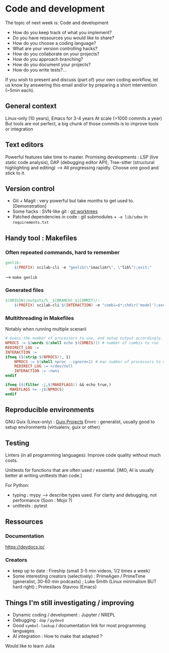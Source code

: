 
* Code and development

The topic of next week is: Code and development
  - How do you keep track of what you implement?
  - Do you have ressources you would like to share?
  - How do you choose a coding language?
  - What are your version controlling hacks?
  - How do you collaborate on your projects?
  - How do you approach branching?
  - How do you document your projects?
  - How do you write tests?…

If you wish to present and discuss (part of) your own coding workflow, let us know by answering this email and/or by preparing a short intervention (~5min each).

** General context
Linux-only (10 years), Emacs for 3-4 years
At scale (>1000 commits a year)
But tools are not perfect, a big chunk of those commits is to improve tools or integration

** Text editors
Powerful features take time to master.
Promising developments : LSP (live static code analysis), DAP (debugging editor API), Tree-sitter (structural highlighting and editing)
--> All progressing rapidly.  Choose one good and stick to it.

** Version control
- Git + Magit : very powerful but take months to get used to.
  [Demonstration]
- Some hacks : SVN-like git : [[https://www.youtube.com/watch?v=2uEqYw-N8uE][git worktrees]]
- Patched dependencies in code : git submodules + =-e lib/sdmx= in =requirements.txt=

** Handy tool : Makefiles
*** Often repeated commands, hard to remember

#+begin_src makefile
genlib:
	$(PREFIX) scilab-cli -e "genlib(\"imaclimr\", \"lib\");exit;"
#+end_src

--> =make genlib=

*** Generated files

#+begin_src makefile
$(ORIGIN)/outputs/%__$(BRANCH)_$(COMMIT)/:
	$(PREFIX) scilab-cli $(INTERACTION) -e "combi=$*;chdir('model');exec('imaclimr.sce');exit;" $(REDIRECT_LOG)
#+end_src

*** Multithreading in Makefiles
Notably when running multiple scenarii

#+begin_src makefile
# Guess the number of processors to use, and setup output accordingly.
NPROCS := $(words $(shell echo $(COMBIS))) # number of combis to run
REDIRECT_LOG :=
INTERACTION :=
ifneq ($(strip $(NPROCS)), 1)
	NPROCS := $(shell nproc --ignore=1) # max number of processors to use
	REDIRECT_LOG := >/dev/null
	INTERACTION := -nwni
endif

ifneq ($(filter -j,$(MAKEFLAGS)) && echo true,)
  MAKEFLAGS += -j$(NPROCS)
endif
#+end_src

** Reproducible environments
GNU Guix (Linux-only) : [[id:4b8491a6-f317-44c2-97bf-aa3971d9d8d6][Guix Projects]]
Envrc : generalist, usually good to setup environments (virtualenv, guix or other)

** Testing

Linters (in all programming languages): Improve code quality without much costs.

Unittests for functions that are often used / essential.
[IMO, AI is usually better at writing unittests than code.]

For Python:
 - typing : mypy --> describe types used.
   For clarity and debugging, not performance (Soon : Mojo ?)
 - unittests : pytest

** Ressources
*** Documentation
https://devdocs.io/

*** Creators
- keep up to date : Fireship (small 3-5 min videos, 1/2 times a week)
- Some interesting creators (selectively) : PrimeAgen / PrimeTime (generalist, 30-60 min podcasts) ; Luke Smith (Linux minimalism BUT hard right) ; Protesilaos Stavrou (Emacs)

** Things I'm still investigating / improving
- Dynamic coding / development : Jupyter / NREPL
- Debugging : =dap= / =pydevd=
- Good =symbol-lookup= / documentation link for most programming languages.
- AI integration : How to make that adapted ?

Would like to learn Julia
